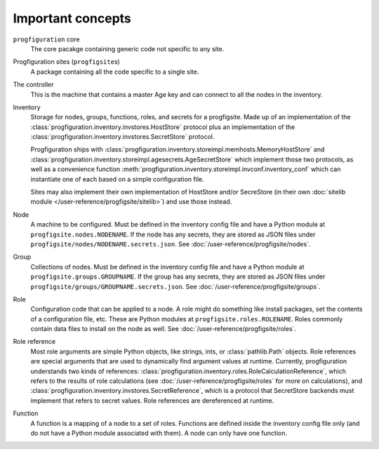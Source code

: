 Important concepts
==================

.. _progfigsite-concept-core:

``progfiguration`` core
    The core pacakge containing generic code not specific to any site.

.. _progfigsite-concept-progfigsite:

Progfiguration sites (``progfigsite``\ s)
    A package containing all the code specific to a single site.

.. _progfigsite-concept-controller:

The controller
    This is the machine that contains a master Age key and can connect to all the nodes in the inventory.

.. _progfigsite-concept-inventory:

Inventory
    Storage for nodes, groups, functions, roles, and secrets for a progfigsite.
    Made up of an implementation of the :class:`progfiguration.inventory.invstores.HostStore` protocol
    plus an implementation of the :class:`progfiguration.inventory.invstores.SecretStore` protocol.

    Progfiguration ships with
    :class:`progfiguration.inventory.storeimpl.memhosts.MemoryHostStore` and
    :class:`progfiguration.inventory.storeimpl.agesecrets.AgeSecretStore`
    which implement those two protocols, as well as a convenience function
    :meth:`progfiguration.inventory.storeimpl.invconf.inventory_conf`
    which can instantiate one of each based on a simple configuration file.

    Sites may also implement their own implementation of HostStore and/or SecreStore
    (in their own :doc:`sitelib module </user-reference/progfigsite/sitelib>`)
    and use those instead.

.. _progfigsite-concept-node:

Node
    A machine to be configured.
    Must be defined in the inventory config file and have a Python module at ``progfigsite.nodes.NODENAME``.
    If the node has any secrets, they are stored as JSON files under ``progfigsite/nodes/NODENAME.secrets.json``.
    See :doc:`/user-reference/progfigsite/nodes`.

.. _progfigsite-concept-group:

Group
    Collections of nodes.
    Must be defined in the inventory config file and have a Python module at ``progfigsite.groups.GROUPNAME``.
    If the group has any secrets, they are stored as JSON files under ``progfigsite/groups/GROUPNAME.secrets.json``.
    See :doc:`/user-reference/progfigsite/groups`.

.. _progfigsite-concept-role:

Role
    Configuration code that can be applied to a node.
    A role might do something like install packages, set the contents of a configuration file, etc.
    These are Python modules at ``progfigsite.roles.ROLENAME``.
    Roles commonly contain data files to install on the node as well.
    See :doc:`/user-reference/progfigsite/roles`.

.. _progfigsite-concept-role-references:

Role reference
    Most role arguments are simple Python objects, like strings, ints, or :class:`pathlib.Path` objects.
    Role references are special arguments that are used to dynamically find argument values at runtime.
    Currently, progfiguration understands two kinds of references:
    :class:`progfiguration.inventory.roles.RoleCalculationReference`,
    which refers to the results of role calculations
    (see :doc:`/user-reference/progfigsite/roles` for more on calculations),
    and :class:`progfiguration.inventory.invstores.SecretReference`,
    which is a protocol that SecretStore backends must implement that refers to secret values.
    Role references are dereferenced at runtime.

.. _progfigsite-concept-function:

Function
    A function is a mapping of a node to a set of roles.
    Functions are defined inside the inventory config file only
    (and do not have a Python module associated with them).
    A node can only have one function.
